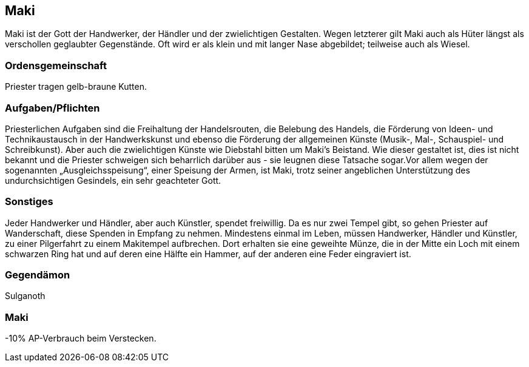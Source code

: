 :source-highlighter: highlight.js
== Maki

Maki ist der Gott der Handwerker, der Händler und der zwielichtigen Gestalten. Wegen letzterer gilt Maki auch als Hüter längst als verschollen geglaubter Gegenstände. Oft wird er als klein und mit langer Nase abgebildet; teilweise auch als Wiesel.

=== Ordensgemeinschaft
Priester tragen gelb-braune Kutten.

=== Aufgaben/Pflichten
Priesterlichen Aufgaben sind die Freihaltung der Handelsrouten, die Belebung des Handels, die Förderung von Ideen- und Technikaustausch in der Handwerkskunst und ebenso die Förderung der allgemeinen Künste (Musik-, Mal-, Schauspiel- und Schreibkunst). Aber auch die zwielichtigen Künste wie Diebstahl bitten um Maki’s Beistand. Wie dieser gestaltet ist, dies ist nicht bekannt und die Priester schweigen sich beharrlich darüber aus - sie leugnen diese Tatsache sogar.Vor allem wegen der sogenannten „Ausgleichsspeisung“, einer Speisung der Armen, ist Maki, trotz seiner angeblichen Unterstützung des undurchsichtigen Gesindels, ein sehr geachteter Gott.

=== Sonstiges
Jeder Handwerker und Händler, aber auch Künstler, spendet freiwillig. Da es nur zwei Tempel gibt, so gehen Priester auf Wanderschaft, diese Spenden in Empfang zu nehmen. Mindestens einmal im Leben, müssen Handwerker, Händler und Künstler, zu einer Pilgerfahrt zu einem Makitempel aufbrechen. Dort erhalten sie eine geweihte Münze, die in der Mitte ein Loch mit einem schwarzen Ring hat und auf deren eine Hälfte ein Hammer, auf der anderen eine Feder eingraviert ist. 


=== Gegendämon
Sulganoth

=== Maki
-10% AP-Verbrauch beim Verstecken.